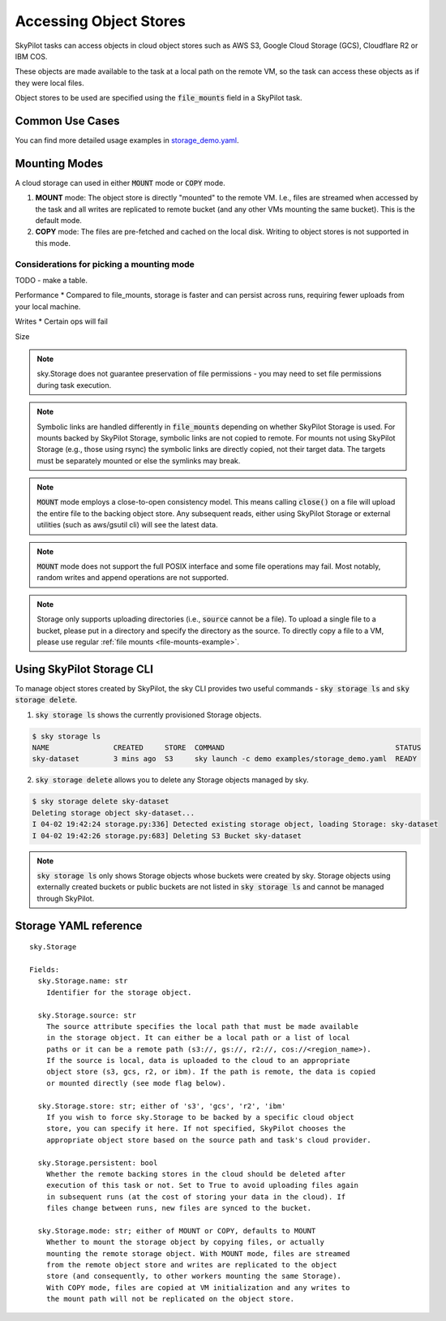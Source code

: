 .. _sky-storage:

Accessing Object Stores
=======================

SkyPilot tasks can access objects in cloud object stores such as AWS S3, Google Cloud Storage (GCS), Cloudflare R2 or IBM COS.

These objects are made available to the task at a local path on the remote VM, so
the task can access these objects as if they were local files.

Object stores to be used are specified using the :code:`file_mounts` field in a SkyPilot task.

Common Use Cases
----------------

.. tab-set::

    .. tab-item:: Use existing bucket
        :sync: existing-bucket-tab

        To access a bucket created externally (e.g., through cloud CLI or other tools),
        specify ``source``.

        .. code-block:: yaml

          # Mount an existing S3 bucket
          file_mounts:
            /mydata:
                source: s3://my-bucket/ # or gs://, r2://, cos://<region>/<bucket>
                mode: MOUNT  # Optional - either MOUNT or COPY. Default to MOUNT.

        This will `mount <storage-mounting-modes_>`__ the contents of the bucket at ``s3://my-bucket/`` to the remote VM at ``/mydata``.


    .. tab-item:: Upload files to new bucket
        :sync: new-bucket-tab

        To create a new bucket, upload local files to this bucket and attach it to the task,
        specify ``name`` and ``source``, where ``source`` is a local path.

        .. code-block:: yaml

          # Create a new S3 bucket and upload local data
          file_mounts:
            /mydata:
                name: my-sky-bucket
                source: ~/dataset   # Optional - path to local data to upload to the bucket
                store: s3   # Optional - either of s3, gcs, r2, ibm

        SkyPilot will create a S3 bucket called ``my-sky-bucket`` and upload the
        contents of ``~/dataset`` to it. The bucket will then be mounted at ``/mydata``
        and your data will be available to the task.

        If the bucket already exists and was created by SkyPilot, SkyPilot will fetch
        and re-use the bucket.

        If ``store`` is omitted, SkyPilot will use the same cloud provider as the task's cloud.

    .. tab-item:: Create empty bucket
        :sync: empty-bucket-tab

        To create an empty bucket, specify only the ``name`` and omit the ``source``.

        .. code-block:: yaml

          # Create an empty gcs bucket
          file_mounts:
            /mydata:
                name: my-sky-bucket
                store: gcs   # Optional - either of s3, gcs, r2, ibm

        SkyPilot will create an empty GCS bucket called ``my-sky-bucket`` and mount it at ``/mydata``.
        This empty bucket can be used to write checkpoints, logs or other outputs directly to the cloud.

        Since writes are replicated in `mount mode <storage-mounting-modes_>`__ (set by default),
        it can also act as a shared file system across workers running on different nodes.
        This is useful for `inter-process communication (IPC) <https://github.com/skypilot-org/skypilot/blob/master/examples/storage/pingpong.yaml>`_
        or for sharing files between workers.

You can find more detailed usage examples in `storage_demo.yaml <https://github.com/skypilot-org/skypilot/blob/master/examples/storage_demo.yaml>`_.

.. _storage-mounting-modes:

Mounting Modes
--------------

A cloud storage can used in either :code:`MOUNT` mode or :code:`COPY` mode.

1. **MOUNT** mode: The object store is directly "mounted" to the remote VM. I.e., files are streamed when accessed by the task and all writes are replicated to remote bucket (and any other VMs mounting the same bucket). This is the default mode.
2. **COPY** mode: The files are pre-fetched and cached on the local disk. Writing to object stores is not supported in this mode.

.. image:: ../images/sky-storage-modes.png
    :width: 800
    :align: center
    :alt: sky-storage-modes



Considerations for picking a mounting mode
~~~~~~~~~~~~~~~~~~~~~~~~~~~~~~~~~~~~~~~~~~

TODO - make a table.

Performance
*  Compared to file_mounts, storage is faster and can persist across runs, requiring fewer uploads from your local machine.

Writes
* Certain ops will fail

Size


.. note::
    sky.Storage does not guarantee preservation of file
    permissions - you may need to set file permissions during task execution.

.. note::
    Symbolic links are handled differently in :code:`file_mounts` depending on whether SkyPilot Storage is used.
    For mounts backed by SkyPilot Storage, symbolic links are not copied to remote.
    For mounts not using SkyPilot Storage (e.g., those using rsync) the symbolic links are directly copied, not their target data.
    The targets must be separately mounted or else the symlinks may break.

.. note::
    :code:`MOUNT` mode employs a close-to-open consistency model. This means calling
    :code:`close()` on a file will upload the entire file to the backing object store.
    Any subsequent reads, either using SkyPilot Storage or external utilities (such as
    aws/gsutil cli) will see the latest data.

.. note::
    :code:`MOUNT` mode does not support the full POSIX interface and some file
    operations may fail. Most notably, random writes and append operations are
    not supported.

.. note::
    Storage only supports uploading directories (i.e., :code:`source` cannot be a file).
    To upload a single file to a bucket, please put in a directory and specify the directory as the source.
    To directly copy a file to a VM, please use regular :ref:`file mounts <file-mounts-example>`.


Using SkyPilot Storage CLI
--------------------------------

To manage object stores created by SkyPilot, the sky CLI provides two useful commands -
:code:`sky storage ls` and :code:`sky storage delete`.

1.  :code:`sky storage ls` shows the currently provisioned Storage objects.

.. code-block:: console

    $ sky storage ls
    NAME               CREATED     STORE  COMMAND                                        STATUS
    sky-dataset        3 mins ago  S3     sky launch -c demo examples/storage_demo.yaml  READY

2.  :code:`sky storage delete` allows you to delete any Storage objects managed
    by sky.

.. code-block:: console

    $ sky storage delete sky-dataset
    Deleting storage object sky-dataset...
    I 04-02 19:42:24 storage.py:336] Detected existing storage object, loading Storage: sky-dataset
    I 04-02 19:42:26 storage.py:683] Deleting S3 Bucket sky-dataset

.. note::
    :code:`sky storage ls` only shows Storage objects whose buckets were created
    by sky. Storage objects using externally created buckets or public buckets
    are not listed in :code:`sky storage ls` and cannot be managed through SkyPilot.

Storage YAML reference
----------------------

::

    sky.Storage

    Fields:
      sky.Storage.name: str
        Identifier for the storage object.

      sky.Storage.source: str
        The source attribute specifies the local path that must be made available
        in the storage object. It can either be a local path or a list of local
        paths or it can be a remote path (s3://, gs://, r2://, cos://<region_name>).
        If the source is local, data is uploaded to the cloud to an appropriate
        object store (s3, gcs, r2, or ibm). If the path is remote, the data is copied
        or mounted directly (see mode flag below).

      sky.Storage.store: str; either of 's3', 'gcs', 'r2', 'ibm'
        If you wish to force sky.Storage to be backed by a specific cloud object
        store, you can specify it here. If not specified, SkyPilot chooses the
        appropriate object store based on the source path and task's cloud provider.

      sky.Storage.persistent: bool
        Whether the remote backing stores in the cloud should be deleted after
        execution of this task or not. Set to True to avoid uploading files again
        in subsequent runs (at the cost of storing your data in the cloud). If
        files change between runs, new files are synced to the bucket.

      sky.Storage.mode: str; either of MOUNT or COPY, defaults to MOUNT
        Whether to mount the storage object by copying files, or actually
        mounting the remote storage object. With MOUNT mode, files are streamed
        from the remote object store and writes are replicated to the object
        store (and consequently, to other workers mounting the same Storage).
        With COPY mode, files are copied at VM initialization and any writes to
        the mount path will not be replicated on the object store.
